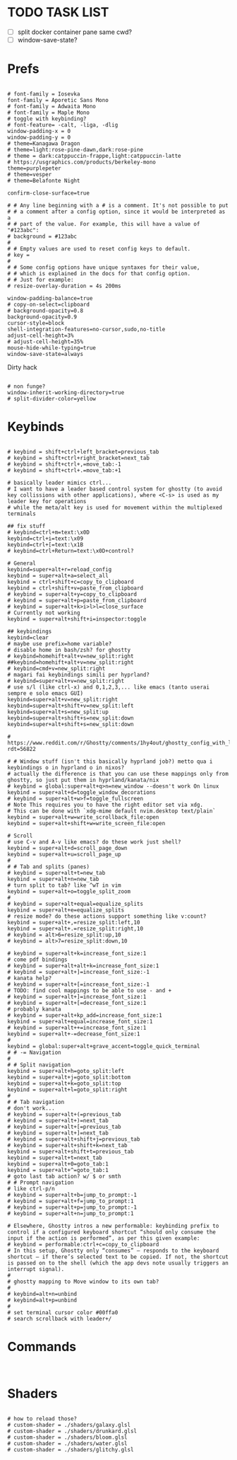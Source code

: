 #+property: header-args :tangle "~/.config/ghostty/config"
#+startup: content
#+auto_tangle: t

# Run `ghostty +show-config --default --docs` to view a list of
# all available config options and their default values.
# Additionally, each config option is also explained in detail
# on Ghostty's website, at https://ghostty.org/docs/config.


*  TODO TASK LIST
- [ ] split docker container pane same cwd?
- [ ] window-save-state?

*  Prefs
#+begin_src ghostty

# font-family = Iosevka
font-family = Aporetic Sans Mono
# font-family = Adwaita Mono
# font-family = Maple Mono
# toggle with keybinding?
# font-feature= -calt, -liga, -dlig
window-padding-x = 0
window-padding-y = 0
# theme=Kanagawa Dragon
# theme=light:rose-pine-dawn,dark:rose-pine
# theme = dark:catppuccin-frappe,light:catppuccin-latte
# https://usgraphics.com/products/berkeley-mono
theme=purplepeter
# theme=vesper
# theme=Belafonte Night

confirm-close-surface=true

# # Any line beginning with a # is a comment. It's not possible to put
# # a comment after a config option, since it would be interpreted as a
# # part of the value. For example, this will have a value of "#123abc":
# background = #123abc
#
# # Empty values are used to reset config keys to default.
# key =
#
# # Some config options have unique syntaxes for their value,
# # which is explained in the docs for that config option.
# # Just for example:
# resize-overlay-duration = 4s 200ms

window-padding-balance=true
# copy-on-select=clipboard
# background-opacity=0.8
background-opacity=0.9
cursor-style=block
shell-integration-features=no-cursor,sudo,no-title
adjust-cell-height=3%
# adjust-cell-height=35%
mouse-hide-while-typing=true
window-save-state=always
#+end_src
Dirty hack
#+begin_src python :var font-size=(if (string-match  "Power N/A, battery unknown (N/A% load, remaining time N/A)"(battery)) 13 11)
#+end_src

#+begin_src ghostty
# non funge?
window-inherit-working-directory=true
# split-divider-color=yellow
#+end_src

*  Keybinds 
#+begin_src ghostty

# keybind = shift+ctrl+left_bracket=previous_tab
# keybind = shift+ctrl+right_bracket=next_tab
# keybind = shift+ctrl+,=move_tab:-1
# keybind = shift+ctrl+.=move_tab:+1

# basically leader mimics ctrl...
# I want to have a leader based control system for ghostty (to avoid key collissions with other applications), where <C-s> is used as my leader key for operations
# while the meta/alt key is used for movement within the multiplexed terminals

## fix stuff
# keybind=ctrl+m=text:\x0D
keybind=ctrl+i=text:\x09
keybind=ctrl+[=text:\x1B
# keybind=ctrl+Return=text:\x0D+control?

# General
keybind=super+alt+r=reload_config
keybind = super+alt+a=select_all
keybind = ctrl+shift+c=copy_to_clipboard
keybind = ctrl+shift+v=paste_from_clipboard
# keybind = super+alt+y=copy_to_clipboard
# keybind = super+alt+p=paste_from_clipboard
# keybind = super+alt+k>i>l>l=close_surface
# Currently not working
keybind = super+alt+shift+i=inspector:toggle

## keybindings
keybind=clear
# maybe use prefix=home variable?
# disable home in bash/zsh? for ghostty
# keybind=homehift+alt+v=new_split:right
##keybind=homehift+alt+v=new_split:right
# keybind=cmd+v=new_split:right
# magari fai keybindings simili per hyprland?
# keybind=super+alt+v=new_split:right
# use s/l (like ctrl-x) and 0,1,2,3,... like emacs (tanto userai sempre e solo emacs GUI)
keybind=super+alt+v=new_split:right
keybind=super+alt+shift+v=new_split:left
keybind=super+alt+s=new_split:up
keybind=super+alt+shift+s=new_split:down
keybind=super+alt+shift+s=new_split:down

# https://www.reddit.com/r/Ghostty/comments/1hy4out/ghostty_config_with_leader_based_bindings/?rdt=56822

# # Window stuff (isn't this basically hyprland job?) metto qua i keybindings o in hyprland o in nixos?
# actually the difference is that you can use these mappings only from ghostty, so just put them in hyprland/kanata/nix
# keybind = global:super+alt+q>n=new_window --doesn't work On linux
keybind = super+alt+d=toggle_window_decorations
# keybind = super+alt+w>f=toggle_fullscreen
# Note This requires you to have the right editor set via xdg. 
# This can be done with `xdg-mime default nvim.desktop text/plain`
keybind = super+alt+w=write_scrollback_file:open
keybind = super+alt+shift+w=write_screen_file:open

# Scroll
# use C-v and A-v like emacs? do these work just shell?
keybind = super+alt+d=scroll_page_down
keybind = super+alt+u=scroll_page_up
#
# # Tab and splits (panes)
# keybind = super+alt+t=new_tab
keybind = super+alt+n=new_tab
# turn split to tab? like ^wT in vim
keybind = super+alt+o=toggle_split_zoom
#
# keybind = super+alt+equal=equalize_splits
keybind = super+alt+e=equalize_splits
# resize mode? do these actions support something like v:count?
keybind = super+alt+,=resize_split:left,10
keybind = super+alt+.=resize_split:right,10
# keybind = alt>6=resize_split:up,10
# keybind = alt>7=resize_split:down,10

# keybind = super+alt+k=increase_font_size:1
# come pdf bindings
# keybind = super+alt+alt+k=increase_font_size:1
# keybind = super+alt+]=increase_font_size:-1
# kanata help?
# keybind = super+alt+[=increase_font_size:-1
# TODO: find cool mappings to be able to use - and +
# keybind = super+alt+]=increase_font_size:1
# keybind = super+alt+[=decrease_font_size:1
# probably kanata
# keybind = super+alt+kp_add=increase_font_size:1
keybind = super+alt+equal=increase_font_size:1
# keybind = super+alt++=increase_font_size:1
keybind = super+alt+-=decrease_font_size:1
#
keybind = global:super+alt+grave_accent=toggle_quick_terminal
# # -= Navigation 
#
# # Split navigation
keybind = super+alt+h=goto_split:left
keybind = super+alt+j=goto_split:bottom
keybind = super+alt+k=goto_split:top
keybind = super+alt+l=goto_split:right
#
# # Tab navigation
# don't work...
# keybind = super+alt+(=previous_tab
# keybind = super+alt+)=next_tab
# keybind = super+alt+[=previous_tab
# keybind = super+alt+]=next_tab
# keybind = super+alt+shift+j=previous_tab
# keybind = super+alt+shift+k=next_tab
keybind = super+alt+shift+t=previous_tab
keybind = super+alt+t=next_tab
keybind = super+alt+0=goto_tab:1
keybind = super+alt+^=goto_tab:1
# goto last tab action? w/ $ or smth
# # Prompt navigation
# like ctrl-p/n 
# keybind = super+alt+b=jump_to_prompt:-1
# keybind = super+alt+f=jump_to_prompt:1
# keybind = super+alt+p=jump_to_prompt:-1
# keybind = super+alt+n=jump_to_prompt:1

# Elsewhere, Ghostty intros a new performable: keybinding prefix to control if a configured keyboard shortcut “should only consume the input if the action is performed”, as per this given example:
# keybind = performable:ctrl+c=copy_to_clipboard
# In this setup, Ghostty only “consumes” — responds to the keyboard shortcut — if there’s selected text to be copied. If not, the shortcut is passed on to the shell (which the app devs note usually triggers an interrupt signal).
#
# ghostty mapping to Move window to its own tab?
#
# keybind=alt+n=unbind
# keybind=alt+p=unbind
#
# set terminal cursor color #00ffa0
# search scrollback with leader+/
#+end_src

*  Commands 
#+begin_src ghostty

#+end_src

*  Shaders 
#+begin_src ghostty

# how to reload those?
# custom-shader = ./shaders/galaxy.glsl
# custom-shader = ./shaders/drunkard.glsl
# custom-shader = ./shaders/bloom.glsl
# custom-shader = ./shaders/water.glsl
# custom-shader = ./shaders/glitchy.glsl
#+end_src
